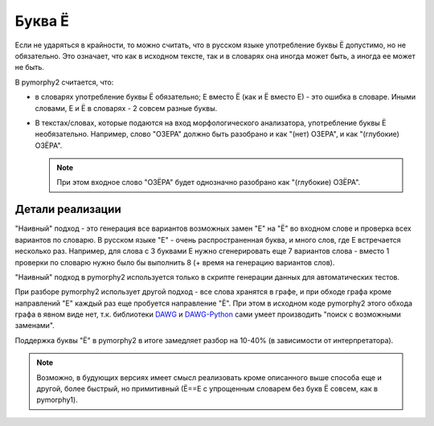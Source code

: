 .. _umlauts:

Буква Ё
=======

Если не ударяться в крайности, то можно считать, что в русском языке
употребление буквы Ё допустимо, но не обязательно. Это означает, что как
в исходном тексте, так и в словарях она иногда может быть, а иногда ее
может не быть.

В pymorphy2 считается, что:

* в словарях употребление буквы Ё обязательно; Е вместо Ё (как и Ё
  вместо Е) - это ошибка в словаре. Иными словами, Е и Ё в
  словарях - 2 совсем разные буквы.

* В текстах/словах, которые подаются на вход морфологического анализатора,
  употребление буквы Ё необязательно. Например, слово "ОЗЕРА" должно быть
  разобрано и как "(нет) ОЗЕРА", и как "(глубокие) ОЗЁРА".

  .. note::

    При этом входное слово "ОЗЁРА" будет однозначно разобрано как
    "(глубокие) ОЗЁРА".

Детали реализации
-----------------

"Наивный" подход - это генерация все вариантов возможных замен "Е" на "Ё"
во входном слове и проверка всех вариантов по словарю. В русском языке
"Е" - очень распространенная буква, и много слов, где Е встречается
несколько раз. Например, для слова с 3 буквами Е нужно сгенерировать
еще 7 вариантов слова - вместо 1 проверки по словарю нужно было
бы выполнить 8 (+ время на генерацию вариантов слов).

"Наивный" подход в pymorphy2 используется только в скрипте генерации
данных для автоматических тестов.

При разборе pymorphy2 использует другой подход - все слова хранятся в графе,
и при обходе графа кроме направлений "Е" каждый раз еще пробуется
направление "Ё". При этом в исходном коде pymorphy2 этого обхода графа
в явном виде нет, т.к. библиотеки DAWG_ и DAWG-Python_ сами умеет производить
"поиск с возможными заменами".

.. _DAWG: https://github.com/kmike/DAWG
.. _DAWG-Python: https://github.com/kmike/DAWG-Python

Поддержка буквы "Ё" в pymorphy2 в итоге замедляет разбор на 10-40%
(в зависимости от интерпретатора).

.. note::

    Возможно, в будующих версиях имеет смысл реализовать кроме описанного
    выше способа еще и другой, более быстрый, но примитивный (Ё==Е с упрощенным
    словарем без букв Ё совсем, как в pymorphy1).
